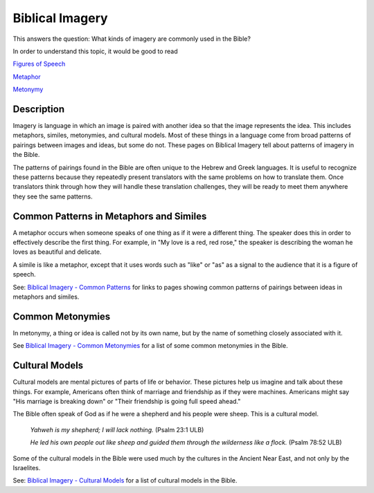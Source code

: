 Biblical Imagery
================

This answers the question: What kinds of imagery are commonly used in the Bible?

In order to understand this topic, it would be good to read

`Figures of Speech <https://github.com/unfoldingWord-dev/translationStudio-Info/blob/master/docs/FiguresOfSpeech.rst>`_

`Metaphor <https://github.com/unfoldingWord-dev/translationStudio-Info/blob/master/docs/Metaphor.rst>`_

`Metonymy <https://github.com/unfoldingWord-dev/translationStudio-Info/blob/master/docs/Metonymy.rst>`_

Description
------------

Imagery is language in which an image is paired with another idea so that the image represents the idea. This includes metaphors, similes, metonymies, and cultural models. Most of these things in a language come from broad patterns of pairings between images and ideas, but some do not. These pages on Biblical Imagery tell about patterns of imagery in the Bible.

The patterns of pairings found in the Bible are often unique to the Hebrew and Greek languages. It is useful to recognize these patterns because they repeatedly present translators with the same problems on how to translate them. Once translators think through how they will handle these translation challenges, they will be ready to meet them anywhere they see the same patterns.

Common Patterns in Metaphors and Similes
----------------------------------------

A metaphor occurs when someone speaks of one thing as if it were a different thing. The speaker does this in order to effectively describe the first thing. For example, in "My love is a red, red rose," the speaker is describing the woman he loves as beautiful and delicate.

A simile is like a metaphor, except that it uses words such as "like" or "as" as a signal to the audience that it is a figure of speech.

See: `Biblical Imagery - Common Patterns <https://github.com/unfoldingWord-dev/translationStudio-Info/blob/master/docs/BiblicalImageryCommon.rst>`_ for links to pages showing common patterns of pairings between ideas in metaphors and similes.

Common Metonymies
-----------------

In metonymy, a thing or idea is called not by its own name, but by the name of something closely associated with it.

See `Biblical Imagery - Common Metonymies <https://github.com/unfoldingWord-dev/translationStudio-Info/blob/master/docs/BiblicalImageryMetonymies.rst>`_ for a list of some common metonymies in the Bible.

Cultural Models
---------------

Cultural models are mental pictures of parts of life or behavior. These pictures help us imagine and talk about these things. For example, Americans often think of marriage and friendship as if they were machines. Americans might say "His marriage is breaking down" or "Their friendship is going full speed ahead."

The Bible often speak of God as if he were a shepherd and his people were sheep. This is a cultural model.

  *Yahweh is my shepherd; I will lack nothing.* (Psalm 23:1 ULB)

  *He led his own people out like sheep and guided them through the wilderness like a flock.* (Psalm 78:52 ULB)

Some of the cultural models in the Bible were used much by the cultures in the Ancient Near East, and not only by the Israelites.

See: `Biblical Imagery - Cultural Models <https://github.com/unfoldingWord-dev/translationStudio-Info/blob/master/docs/BiblicalImageryCultural.rst>`_ for a list of cultural models in the Bible.
